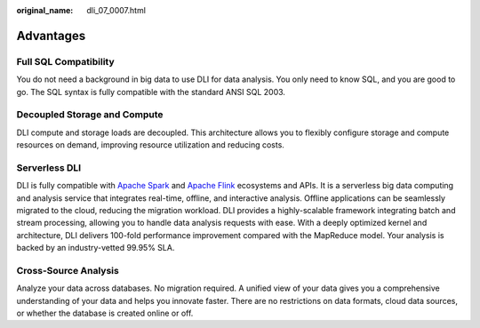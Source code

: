 :original_name: dli_07_0007.html

.. _dli_07_0007:

Advantages
==========

Full SQL Compatibility
----------------------

You do not need a background in big data to use DLI for data analysis. You only need to know SQL, and you are good to go. The SQL syntax is fully compatible with the standard ANSI SQL 2003.

Decoupled Storage and Compute
-----------------------------

DLI compute and storage loads are decoupled. This architecture allows you to flexibly configure storage and compute resources on demand, improving resource utilization and reducing costs.

Serverless DLI
--------------

DLI is fully compatible with `Apache Spark <https://spark.apache.org/>`__ and `Apache Flink <https://flink.apache.org/>`__ ecosystems and APIs. It is a serverless big data computing and analysis service that integrates real-time, offline, and interactive analysis. Offline applications can be seamlessly migrated to the cloud, reducing the migration workload. DLI provides a highly-scalable framework integrating batch and stream processing, allowing you to handle data analysis requests with ease. With a deeply optimized kernel and architecture, DLI delivers 100-fold performance improvement compared with the MapReduce model. Your analysis is backed by an industry-vetted 99.95% SLA.

Cross-Source Analysis
---------------------

Analyze your data across databases. No migration required. A unified view of your data gives you a comprehensive understanding of your data and helps you innovate faster. There are no restrictions on data formats, cloud data sources, or whether the database is created online or off.
